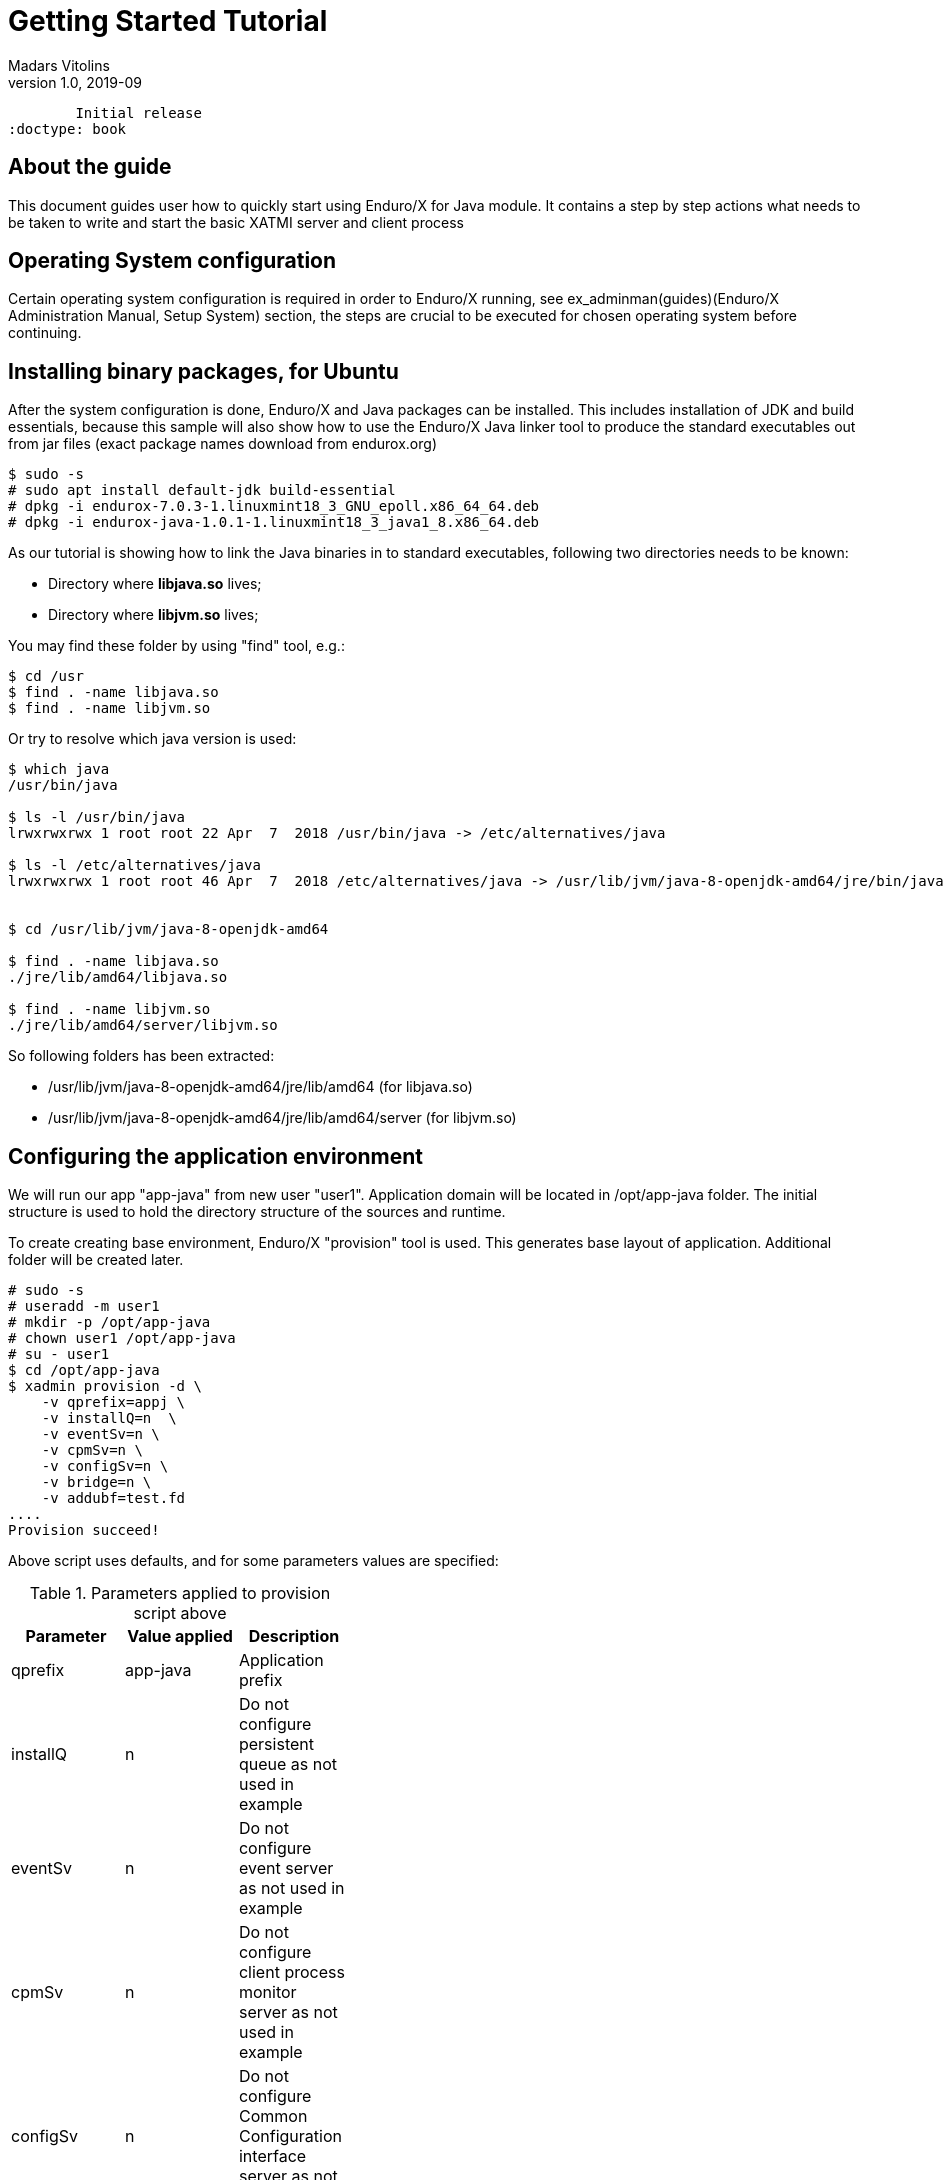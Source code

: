 Getting Started Tutorial
========================
Madars Vitolins
v1.0, 2019-09:
	Initial release
:doctype: book

== About the guide

This document guides user how to quickly start using Enduro/X for Java module.
It contains a step by step actions what needs to be taken to write and start
the basic XATMI server and client process

== Operating System configuration

Certain operating system configuration is required in order to Enduro/X running,
see ex_adminman(guides)(Enduro/X Administration Manual, Setup System) section,
the steps are crucial to be executed for chosen operating system before
continuing.

== Installing binary packages, for Ubuntu

After the system configuration is done, Enduro/X and Java packages can be installed.
This includes installation of JDK and build essentials, because this sample will
also show how to use the Enduro/X Java linker tool to produce the standard
executables out from jar files (exact package names download from endurox.org)

---------------------------------------------------------------------

$ sudo -s
# sudo apt install default-jdk build-essential
# dpkg -i endurox-7.0.3-1.linuxmint18_3_GNU_epoll.x86_64_64.deb
# dpkg -i endurox-java-1.0.1-1.linuxmint18_3_java1_8.x86_64.deb

---------------------------------------------------------------------

As our tutorial is showing how to link the Java binaries in to standard executables,
following two directories needs to be known:

- Directory where *libjava.so* lives;

- Directory where *libjvm.so* lives;

You may find these folder by using "find" tool, e.g.:

---------------------------------------------------------------------
$ cd /usr
$ find . -name libjava.so
$ find . -name libjvm.so
---------------------------------------------------------------------

Or try to resolve which java version is used:

---------------------------------------------------------------------

$ which java
/usr/bin/java

$ ls -l /usr/bin/java
lrwxrwxrwx 1 root root 22 Apr  7  2018 /usr/bin/java -> /etc/alternatives/java

$ ls -l /etc/alternatives/java
lrwxrwxrwx 1 root root 46 Apr  7  2018 /etc/alternatives/java -> /usr/lib/jvm/java-8-openjdk-amd64/jre/bin/java


$ cd /usr/lib/jvm/java-8-openjdk-amd64

$ find . -name libjava.so
./jre/lib/amd64/libjava.so

$ find . -name libjvm.so
./jre/lib/amd64/server/libjvm.so

---------------------------------------------------------------------

So following folders has been extracted:

- /usr/lib/jvm/java-8-openjdk-amd64/jre/lib/amd64 (for libjava.so)

- /usr/lib/jvm/java-8-openjdk-amd64/jre/lib/amd64/server (for libjvm.so)

== Configuring the application environment

We will run our app "app-java" from new user "user1". Application domain will be 
located in /opt/app-java folder. The initial structure is used to hold the
directory structure of the sources and runtime.

To create creating base environment, Enduro/X "provision" tool is used. 
This generates base layout of application. Additional folder will be created later.

---------------------------------------------------------------------

# sudo -s
# useradd -m user1
# mkdir -p /opt/app-java
# chown user1 /opt/app-java
# su - user1
$ cd /opt/app-java
$ xadmin provision -d \
    -v qprefix=appj \
    -v installQ=n  \
    -v eventSv=n \
    -v cpmSv=n \
    -v configSv=n \
    -v bridge=n \
    -v addubf=test.fd
....
Provision succeed!

---------------------------------------------------------------------

Above script uses defaults, and for some parameters values are specified:

.Parameters applied to provision script above
[width="40%",options="header"]
|=========================================================
|Parameter|Value applied|Description
|qprefix|app-java|Application prefix
|installQ|n|Do not configure persistent queue as not used in example
|eventSv|n|Do not configure event server as not used in example
|cpmSv|n|Do not configure client process monitor server as not used in example
|configSv|n|Do not configure Common Configuration interface server as not used here
|bridge|n|Do not install network bridge as not used in example
|addubf|test.fd|Additional Key-value field table/UBF field to be configured, 
used by sample later
|=========================================================

After provision completed, add directories for source code
---------------------------------------------------------------------
$ mkdir /opt/app-java/test
$ mkdir -p /opt/app-java/src/testcl
$ mkdir -p /opt/app-java/src/testsv
---------------------------------------------------------------------

Thus the final directory structure built for the application is

[options="compact"]
- /opt/app-java/conf - will contain configuration files.
- /opt/app-java/conf/setappj - environment configuration file.
- /opt/app-java/conf/ndrxconfig.xml - XATMI server process configuration file.
- /opt/app-java/conf/app.ini - application settings.
- /opt/app-java/src/testcl - Enduro/X sample client process source
- /opt/app-java/src/testsv - Enduro/X sample server process sources.
- /opt/app-java/bin - for executables.
- /opt/app-java/ubftab - for tables for field definitions.
- /opt/app-java/tmp - temp dir
- /opt/app-java/log - for logging
- /opt/app-java/test - test data

For demo purposes the provision script have made more or less empty XATMI
server configuration file found in */opt/app-java/conf/ndrxconfig.xml*. 
Lets register firstly our XATMI server named *testsv* here first. Do this in
*<servers/>* section add following *<server />* block in the file:

---------------------------------------------------------------------
<?xml version="1.0" ?>
<endurox>
...
	</defaults>
	<servers>
        <server name="testsv">
            <min>1</min>
            <max>1</max>
            <srvid>20</srvid>
            <sysopt>-e ${NDRX_APPHOME}/log/testsv.log -r</sysopt>
        </server>
        <server name="testsv">
            <srvid>120</srvid>
            <min>1</min>
            <max>1</max>
            <sysopt>-e ${NDRX_APPHOME}/log/java.log -r</sysopt>
            <cmdline>java -cp ${CLASSPATH}:${NDRX_APPHOME}/src/testsv/testsv.jar Testsv</cmdline>
        </server>
	</servers>
</endurox>
---------------------------------------------------------------------

We have done adding the server process to XML config in two ways. First 
configuration of java server process *testsv* is done by booting it as linked
with Enduro/X Java Linker tool *exjld(8)*, and the second testsv is booted as
pure java process.

Additional environmental configuration shall be made for the application, as
it needs the class path for the endurox.jar binding classes and also for linked
processes library paths of shared libs are required.

Thus append the */opt/app-java/conf/setappj* with:

---------------------------------------------------------------------

...
export CLASSPATH=/usr/share/java/enduroxjava.jar
export LD_LIBRARY_PATH=/usr/lib/jvm/java-8-openjdk-amd64/jre/lib/amd64:/usr/lib/jvm/java-8-openjdk-amd64/jre/lib/amd64/server

#
# For MacOS set to something like this:
#
#export DYLD_LIBRARY_PATH=$DYLD_LIBRARY_PATH:/System/Library/Frameworks/ImageIO.framework/Versions/A/Resources:$JAVA_HOME/jre/lib
#export DYLD_LIBRARY_PATH=$DYLD_LIBRARY_PATH:$JAVA_HOME/jre/lib/server
---------------------------------------------------------------------

Also we are about to add some logging settings for our binaries we are about
to build, thus add following lines int the *[@debug]* section in application
ini file (*/opt/app-java/conf/app.ini*):

---------------------------------------------------------------------
[@debug]
..
testsv= ndrx=2 ubf=0 tp=5 file=
testcl= ndrx=2 ubf=0 tp=5 file=
java= ndrx=2 ubf=0 tp=5 file=
---------------------------------------------------------------------

To learn more about debug configuration, see ndrxdebug.conf(5) manpage, note that
document describes both formats legacy, where separate file was used and current
one with Common-Configuration (i.e. using ini file section).

== Adding source code

This tutorial will use Enduro/X built in feature of generating the source code.
Generators can create simple XATMI client/server processes. IN this example, there
will create a call from client to server where client process adds one field to
UBF (key/value buffer) and the server process will return one field.

The development process will be following:

- Define UBF tables and compile them for java

- Create Java server process

- Create Java client process

=== Define UBF tables

Enduro/X *Exfields* table in folder */opt/app-java/ubftab* is already added by
provision command. In this folder we will add additional *test.fd* (already included
in configuration). Also will provide make file to generate *ubftab.jar* for java
processes. Then folder will be provided as symlink to src folder as generated
sources seeks for UBF table package one level up.

--------------------------------------------------------------------------------

$ cd /opt/app-java/ubftab

$ xadmin gen ubf tab 2>/dev/null
 0: table_name   :UBF Table name (.fd will be added) [test]: 
 1: base_number  :Base number [6000]: 
 2: testfields   :Add test fields [y]: 
 3: genexfields  :Gen Exfields [y]: 
 4: genmake      :Gen makefile [y]: 
 5: makeLang     :Target language (c/go/java) [c]: java

*** Review & edit configuration ***

 0: Edit table_name   :UBF Table name (.fd will be added) [test]: 
 1: Edit base_number  :Base number [6000]: 
 2: Edit testfields   :Add test fields [y]: 
 3: Edit genexfields  :Gen Exfields [y]: 
 4: Edit genmake      :Gen makefile [y]: 
 5: Edit makeLang     :Target language (c/go/java) [java]: 
c: Cancel
w: Accept, write
Enter the choice [0-6, c, w]: w
Gen ok!

$ make -f Mjava 2>/dev/null
$SOURCES is [test.fd Exfields]
$CLASS is [test.class Exfields.class]
$OUTPUT is [test.java Exfields.java]
$FIELDTBLS is [test.fd,Exfields]
mkfldhdr -m2 test.fd Exfields
javac test.java
javac Exfields.java
jar -cmf manifest.txt ubftab.jar test.class Exfields.class
rm Exfields.java test.java

$ ls -l
total 64
-rw-rw-r-- 1 user1 user1 14952 Sep  8 13:17 Exfields
-rw-rw-r-- 1 user1 user1  5060 Sep  8 13:17 Exfields.class
-rw-rw-r-- 1 user1 user1   189 Sep  8 13:17 Makefile
-rw-rw-r-- 1 user1 user1   812 Sep  8 13:17 Mjava
-rw-rw-r-- 1 user1 user1  1126 Sep  8 13:17 test.class
-rw-rw-r-- 1 user1 user1  1301 Sep  8 13:17 test.fd
-rw-rw-r-- 1 user1 user1  3099 Sep  8 13:17 ubftab.jar
-rw-rw-r-- 1 user1 user1 18890 Sep  8 13:17 ULOG.20190908

--------------------------------------------------------------------------------

At certain points Enduro/X will provide extra logs, as environment is not yet
configured (at-least when doing generate), thus we redirect the logs to *2>/dev/null*.

At the end we see that *ubftab.jar* is generated. To see the actual source code
for the "Exfields.class" or "test.class", change the *Mjava* and include
following line

--------------------------------------------------------------------------------

.PRECIOUS: Exfields.java test.java

--------------------------------------------------------------------------------

And run make again:

--------------------------------------------------------------------------------

$ make -f Mjava clean
$ make -f Mjava
$ ls -l *.java
-rw-rw-r-- 1 user1 user1 13048 Sep  8 13:27 Exfields.java
-rw-rw-r-- 1 user1 user1  2225 Sep  8 13:27 test.java

--------------------------------------------------------------------------------

Thus test.java contains field definition id constants:

--------------------------------------------------------------------------------
public final class test
{
	  /** number: 6011 type: char*/
	  public final static int T_CHAR_FLD = 67114875;
	  /** number: 6012 type: char*/
	  public final static int T_CHAR_2_FLD = 67114876;
	  /** number: 6021 type: short*/
	  public final static int T_SHORT_FLD = 6021;
	  /** number: 6022 type: short*/
	  public final static int T_SHORT_2_FLD = 6022;
	  /** number: 6031 type: long*/
	  public final static int T_LONG_FLD = 33560463;
	  /** number: 6032 type: long*/
	  public final static int T_LONG_2_FLD = 33560464;
	  /** number: 6041 type: float*/
	  public final static int T_FLOAT_FLD = 100669337;
	  /** number: 6042 type: float*/
	  public final static int T_FLOAT_2_FLD = 100669338;
	  /** number: 6043 type: float*/
	  public final static int T_FLOAT_3_FLD = 100669339;
	  /** number: 6051 type: double*/
	  public final static int T_DOUBLE_FLD = 134223779;
	  /** number: 6052 type: double*/
	  public final static int T_DOUBLE_2_FLD = 134223780;
	  /** number: 6053 type: double*/
	  public final static int T_DOUBLE_3_FLD = 134223781;
	  /** number: 6054 type: double*/
	  public final static int T_DOUBLE_4_FLD = 134223782;
	  /** number: 6061 type: string*/
	  public final static int T_STRING_FLD = 167778221;
	  /** number: 6062 type: string*/
	  public final static int T_STRING_2_FLD = 167778222;
	  /** number: 6063 type: string*/
	  public final static int T_STRING_3_FLD = 167778223;
	  /** number: 6064 type: string*/
	  public final static int T_STRING_4_FLD = 167778224;
	  /** number: 6065 type: string*/
	  public final static int T_STRING_5_FLD = 167778225;
	  /** number: 6066 type: string*/
	  public final static int T_STRING_6_FLD = 167778226;
	  /** number: 6067 type: string*/
	  public final static int T_STRING_7_FLD = 167778227;
	  /** number: 6068 type: string*/
	  public final static int T_STRING_8_FLD = 167778228;
	  /** number: 6069 type: string*/
	  public final static int T_STRING_9_FLD = 167778229;
	  /** number: 6010 type: string*/
	  public final static int T_STRING_10_FLD = 167778170;
	  /** number: 6081 type: carray*/
	  public final static int T_CARRAY_FLD = 201332673;
	  /** number: 6082 type: carray*/
	  public final static int T_CARRAY_2_FLD = 201332674;
}
--------------------------------------------------------------------------------

If more advanced packages of UBF tables are needed, then see *mkfldhdr(8)* manpage,
i.e. -p parameter.

=== Define Java server process

Lets generate simple Java server process which provides some field in responses
of the service calls. We will do this by using Enduro/X generators:

--------------------------------------------------------------------------------
$ cd /opt/app-java/src/testsv
$ xadmin gen java server 2>/dev/null
 0: classname    :Java class name of XATMI Server [Testsv]: 
 1: pkgname      :Java package name [testsv.jar]: 
 2: svcname      :Service name [TESTSV]: 
 3: useubf       :Use UBF? [y]: 
 4: ubfname      :UBF package name [ubftab.jar]: 
 5: config       :INI File section (optional, will read config if set) []: 
 6: genmake      :Gen makefile [y]: 
 7: enduroxjar   :Full path (incl filename) to enduroxjava.jar [/usr/share/java/enduroxjava.jar]: 
 8: makebin      :Link as binary [y]: 
 9: binname      :Binary name [testsv]: 
10: libpath_java :Lib path for libjava [/usr/lib/jvm/java-8-openjdk-amd64/jre/lib/amd64]: 
11: libpath_jvm  :Lib path for libjvm [/usr/lib/jvm/java-8-openjdk-amd64/jre/lib/amd64/server]: 

*** Review & edit configuration ***

 0: Edit classname    :Java class name of XATMI Server [Testsv]: 
 1: Edit pkgname      :Java package name [testsv.jar]: 
 2: Edit svcname      :Service name [TESTSV]: 
 3: Edit useubf       :Use UBF? [y]: 
 4: Edit ubfname      :UBF package name [ubftab.jar]: 
 5: Edit config       :INI File section (optional, will read config if set) []: 
 6: Edit genmake      :Gen makefile [y]: 
 7: Edit enduroxjar   :Full path (incl filename) to enduroxjava.jar [/usr/share/java/enduroxjava.jar]: 
 8: Edit makebin      :Link as binary [y]: 
 9: Edit binname      :Binary name [testsv]: 
10: Edit libpath_java :Lib path for libjava [/usr/lib/jvm/java-8-openjdk-amd64/jre/lib/amd64]: 
11: Edit libpath_jvm  :Lib path for libjvm [/usr/lib/jvm/java-8-openjdk-amd64/jre/lib/amd64/server]: 
c: Cancel
w: Accept, write
Enter the choice [0-11, c, w]: w
Server gen ok!

$ make
javac -cp /usr/share/java/enduroxjava.jar:../ubftab/ubftab.jar Testsv.java
Testsv.java:20: error: cannot find symbol
        ub.Bchg(test.T_STRING_2_FLD, 0, "Hello World from XATMI server");
                ^
  symbol:   variable test
  location: class Testsv
1 error
Makefile:11: recipe for target 'Testsv.class' failed
make: *** [Testsv.class] Error 1

--------------------------------------------------------------------------------

OK, we forgot to make symlink for the ubftab package from the runtime directory,
thus we continue in same folder of */opt/app-java/src/testsv*

--------------------------------------------------------------------------------

$ ln -s /opt/app-java/ubftab /opt/app-java/src/ubftab

$ make 2>/dev/null
javac -cp /usr/share/java/enduroxjava.jar:../ubftab/ubftab.jar Testsv.java
jar -cmf manifest.txt testsv.jar ./Testsv.class
rm manifest.txt
exjld -n -o testsv -m 'Testsv' -L/usr/lib/jvm/java-8-openjdk-amd64/jre/lib/amd64 -L /usr/lib/jvm/java-8-openjdk-amd64/jre/lib/amd64/server testsv.jar
OS Version: linux wd: /opt/app-java/src/testsv/exjld.uUd78t
cc  -o /opt/app-java/src/testsv/testsv  jmain.c -lexjlds -ljava -ljvm -latmisrvinteg -latmi -lubf -lnstd -lrt -ldl -lpthread -lm -lc -lpthread  -L/usr/lib/jvm/java-8-openjdk-amd64/jre/lib/amd64 -L/usr/lib/jvm/java-8-openjdk-amd64/jre/lib/amd64/server 

$ ls -l
total 40
-rw-rw-r-- 1 user1 user1   871 Sep  8 13:33 Makefile
-rwxrwxr-x 1 user1 user1 13040 Sep  8 13:36 testsv
-rw-rw-r-- 1 user1 user1  1487 Sep  8 13:36 Testsv.class
-rw-rw-r-- 1 user1 user1  1296 Sep  8 13:36 testsv.jar
-rw-rw-r-- 1 user1 user1  1116 Sep  8 13:33 Testsv.java
-rw-rw-r-- 1 user1 user1  4885 Sep  8 13:33 ULOG.20190908

--------------------------------------------------------------------------------

What we see in the end is that we have an binary *testsv* and the jar package *testsv.jar*.

The source code for basic Java XATMI server is quite simple, Check the *Testsv.java*:

--------------------------------------------------------------------------------

import org.endurox.*;
import java.util.*;

public class Testsv implements Server, Service {

    public void tpService(AtmiCtx ctx, TpSvcInfo svcinfo) {

        ctx.tplogDebug("tpService/TESTSV called");
        TypedUbf ub = (TypedUbf)svcinfo.getData();

        //Print the buffer to stdout
        ub.tplogprintubf(AtmiConst.LOG_DEBUG, "Incoming request:");

        //Resize buffer, to have some more space
        ub.tprealloc(ub.Bused()+1024);

        //Add test field to buffer
        ub.Bchg(test.T_STRING_2_FLD, 0, "Hello World from XATMI server");

        //Reply OK back
        ctx.tpreturn(AtmiConst.TPSUCCESS, 0, svcinfo.getData(), 0);
    }

    public int tpSvrInit(AtmiCtx ctx, String [] argv) {
        ctx.tplogDebug("Into tpSvrInit()");

        ctx.tpadvertise("TESTSV", "Testsv", this);

        return AtmiConst.SUCCEED;
    }
    
    public void tpSvrDone(AtmiCtx ctx) {
        ctx.tplogDebug("Into tpSvrDone()");
    }

    public static void main(String[] args) {

        AtmiCtx ctx = new AtmiCtx();

        Testsv server = new Testsv();

        ctx.tprun(server);
    }
}

--------------------------------------------------------------------------------

Basically we see that it has the standard java static main method which boot
the object class which implements the *org.endurox.Server* and *org.endurox.Service*
interfaces. All the driving is done by org.endurox.AtmiCtx class. The AtmiCtx.tprun()
activates the the given object as an XATM server process. The server process 
receives calls of tpSvrInit() for init and tpSvrDone() for un-init. The init method
advertises service "TESTSV".

The *Makefile* for the process looks like:

--------------------------------------------------------------------------------
SOURCEDIR=.
SOURCES := $(shell find $(SOURCEDIR) -name '*.java')
CLASSES = $(addsuffix .class, $(basename $(SOURCES)))

BINARY=testsv
PKG=testsv.jar
MAINCLASS=Testsv

%.class: %.java
	javac -cp /usr/share/java/enduroxjava.jar:../ubftab/ubftab.jar $<

$(PKG): $(CLASSES)
	@echo "Manifest-Version: 1.0" > manifest.txt
	@echo "Main-Class: $(MAINCLASS)" >> manifest.txt
	@echo "" >> manifest.txt
	jar -cmf manifest.txt $(PKG) $(CLASSES)
	- rm manifest.txt
	exjld -n -o $(BINARY) -m '$(MAINCLASS)' -L/usr/lib/jvm/java-8-openjdk-amd64/jre/lib/amd64 -L /usr/lib/jvm/java-8-openjdk-amd64/jre/lib/amd64/server $(PKG)

.PHONY: clean
clean:
	- rm *.class manifest.txt $(BINARY) $(PKG)

run:
	LD_LIBRARY_PATH=/usr/lib/jvm/java-8-openjdk-amd64/jre/lib/amd64:/usr/lib/jvm/java-8-openjdk-amd64/jre/lib/amd64/server java -classpath /usr/share/java/enduroxjava.jar:./$(PKG) $(MAINCLASS)

--------------------------------------------------------------------------------

But it would be possible to use the endurox.jar package from any other build tool
like *ant* or *maven* with proper configuration.

=== Define Java client process

Client process in the same way as server process for demo purposes will be generated
by Enduro/X generator.


--------------------------------------------------------------------------------

$ cd /opt/app-java/src/testcl

$ xadmin gen java client 2>/dev/null
 0: classname    :Java class name of XATMI Client [Testcl]: 
 1: pkgname      :Java package name [testcl.jar]: 
 2: useubf       :Use UBF? [y]: 
 3: svcname      :Service name to cal [TESTSV]: 
 4: ubfname      :UBF package name [ubftab.jar]: 
 5: config       :INI File section (optional, will read config if set) []: 
 6: genmake      :Gen makefile [y]: 
 7: enduroxjar   :Full path (incl filename) to enduroxjava.jar [/usr/share/java/enduroxjava.jar]: 
 8: makebin      :Link as binary [y]: 
 9: binname      :Binary name [testcl]: 
10: libpath_java :Lib path for libjava [/usr/lib/jvm/java-8-openjdk-amd64/jre/lib/amd64]: 
11: libpath_jvm  :Lib path for libjvm [/usr/lib/jvm/java-8-openjdk-amd64/jre/lib/amd64/server]: 

*** Review & edit configuration ***

 0: Edit classname    :Java class name of XATMI Client [Testcl]: 
 1: Edit pkgname      :Java package name [testcl.jar]: 
 2: Edit useubf       :Use UBF? [y]: 
 3: Edit svcname      :Service name to cal [TESTSV]: 
 4: Edit ubfname      :UBF package name [ubftab.jar]: 
 5: Edit config       :INI File section (optional, will read config if set) []: 
 6: Edit genmake      :Gen makefile [y]: 
 7: Edit enduroxjar   :Full path (incl filename) to enduroxjava.jar [/usr/share/java/enduroxjava.jar]: 
 8: Edit makebin      :Link as binary [y]: 
 9: Edit binname      :Binary name [testcl]: 
10: Edit libpath_java :Lib path for libjava [/usr/lib/jvm/java-8-openjdk-amd64/jre/lib/amd64]: 
11: Edit libpath_jvm  :Lib path for libjvm [/usr/lib/jvm/java-8-openjdk-amd64/jre/lib/amd64/server]: 
c: Cancel
w: Accept, write
Enter the choice [0-11, c, w]: w
Client gen ok!

$ make 2>/dev/null
javac -cp /usr/share/java/enduroxjava.jar:../ubftab/ubftab.jar Testcl.java
jar -cmf manifest.txt testcl.jar ./Testcl.class
rm manifest.txt
exjld -n -o testcl -m 'Testcl' -L/usr/lib/jvm/java-8-openjdk-amd64/jre/lib/amd64 -L /usr/lib/jvm/java-8-openjdk-amd64/jre/lib/amd64/server testcl.jar
OS Version: linux wd: /opt/app-java/src/testcl/exjld.mtJdC5
cc  -o /opt/app-java/src/testcl/testcl  jmain.c -lexjlds -ljava -ljvm -latmisrvinteg -latmi -lubf -lnstd -lrt -ldl -lpthread -lm -lc -lpthread  -L/usr/lib/jvm/java-8-openjdk-amd64/jre/lib/amd64 -L/usr/lib/jvm/java-8-openjdk-amd64/jre/lib/amd64/server  

$ ls -l 
total 40
-rw-rw-r-- 1 user1 user1   871 Sep  8 13:46 Makefile
-rwxrwxr-x 1 user1 user1 13040 Sep  8 13:46 testcl
-rw-rw-r-- 1 user1 user1  1398 Sep  8 13:46 Testcl.class
-rw-rw-r-- 1 user1 user1  1281 Sep  8 13:46 testcl.jar
-rw-rw-r-- 1 user1 user1   975 Sep  8 13:46 Testcl.java
-rw-rw-r-- 1 user1 user1  4569 Sep  8 13:46 ULOG.20190908

--------------------------------------------------------------------------------

For generator the defaults basically are used, but you may choose your own identifiers
as well. The simple Java XATMI client process looks like this (*Testcl.java*):

--------------------------------------------------------------------------------

import org.endurox.*;
import java.util.*;

public class Testcl {
	
    public void apprun(AtmiCtx ctx) {

        ctx.tplogDebug("apprun called");
        
        TypedUbf ub = (TypedUbf)ctx.tpalloc("UBF", "", 1024);

        //Add test field to buffer
        ub.Bchg(test.T_STRING_FLD, 0, "Hello World");

        try {
            ub = (TypedUbf)ctx.tpcall("TESTSV", ub, 0);
            //Print the buffer to stdout
            ub.tplogprintubf(AtmiConst.LOG_DEBUG, "Got response:");
        } catch (AtmiException e) {
            ctx.tplogInfo("got exception: %s", e.toString());
        }
    }

    public void appinit(AtmiCtx ctx) {
        ctx.tplogDebug("Into tpSvrInit()");

    }

    public void unInit(AtmiCtx ctx) {
        ctx.tpterm();
    }

    public static void main(String[] args) {

        AtmiCtx ctx = new AtmiCtx();

        Testcl cl = new Testcl();
        cl.appinit(ctx);
        cl.apprun(ctx);
        cl.unInit(ctx);        
    }
}

--------------------------------------------------------------------------------

Generate source is simple XATMI client process which prepares they key/value
UBF buffer, adds some data and performs call to server. The Makefile for binary
looks more or less in the same way as server Makefile.

== Running the example
To run the example, to bin directory needs to add sylinks for the compiled Java
processes/binaries.

--------------------------------------------------------------------------------

$ cd /opt/app-java/bin

$ ln -s /opt/app-java/src/testsv/testsv .

$ ln -s /opt/app-java/src/testcl/testcl .

--------------------------------------------------------------------------------

After this we are ready to boot up the application, thus lets load the environment
and start up.

--------------------------------------------------------------------------------

$ cd /opt/app-java/conf

$ . setappj

$ xadmin start -y
Enduro/X 7.0.3, build Sep  1 2019 18:26:27, using epoll for LINUX (64 bits)

Enduro/X Middleware Platform for Distributed Transaction Processing
Copyright (C) 2009-2016 ATR Baltic Ltd.
Copyright (C) 2017-2019 Mavimax Ltd. All Rights Reserved.

This software is released under one of the following licenses:
AGPLv3 or Mavimax license for commercial use.

* Shared resources opened...
* Enduro/X back-end (ndrxd) is not running
* ndrxd PID (from PID file): 12993
* ndrxd idle instance started.
exec testsv -k 0myWI5nu -i 20 -e /opt/app-java/log/testsv.log -r --  :
	process id=12995 ... Started.
exec testsv -k 0myWI5nu -i 120 -e /opt/app-java/log/java.log -r --  :
	process id=13009 ... Started.
Startup finished. 2 processes started.

--------------------------------------------------------------------------------

As it could be seen both Java server processes are booted. Let's check their
services:

--------------------------------------------------------------------------------

$ xadmin psc

Nd Service Name Routine Name Prog Name SRVID #SUCC #FAIL MAX      LAST     STAT
-- ------------ ------------ --------- ----- ----- ----- -------- -------- -----
1  TESTSV       Testsv       testsv    20    0     0     0ms      0ms      AVAIL
1  TESTSV       Testsv       testsv    120   0     0     0ms      0ms      AVAIL

--------------------------------------------------------------------------------

Both servers provide *TESTSV* service. Now lets perform the test by calling the
Java client process in classical way:

--------------------------------------------------------------------------------

$ cd /opt/app-java/src/testcl

$ java -classpath /usr/share/java/enduroxjava.jar:./testcl.jar Testcl
t:USER:5:d5d3db3a:13664:7f46d18b1700:000:20190908:141009742:tplog       :/tplog.c:0536:Into tpSvrInit()
t:USER:5:d5d3db3a:13664:7f46d18b1700:000:20190908:141009742:tplog       :/tplog.c:0536:apprun called
t:USER:5:d5d3db3a:13664:7f46d18b1700:001:20190908:141009743:plogprintubf:_tplog.c:0100:Got response:
T_STRING_FLD	Hello World
T_STRING_2_FLD	Hello World from XATMI server

--------------------------------------------------------------------------------

As ubf tables are generated as *final* constants, their values are copied to
destination byte code (.class). Thus there is no need for reference to them.

Now call linked Java executable:

--------------------------------------------------------------------------------

$ cd /opt/app-java/bin
$ ./testcl 
t:USER:5:d5d3db3a:13709:7f6ebd12d800:000:20190908:141122288:tplog       :/tplog.c:0536:Into tpSvrInit()
t:USER:5:d5d3db3a:13709:7f6ebd12d800:000:20190908:141122289:tplog       :/tplog.c:0536:apprun called
t:USER:5:d5d3db3a:13709:7f6ebd12d800:001:20190908:141122289:plogprintubf:_tplog.c:0100:Got response:
T_STRING_FLD	Hello World
T_STRING_2_FLD	Hello World from XATMI server

--------------------------------------------------------------------------------

From both run attempts we see the same results. Thus it is developer preference
to use linked binaries for simple server delivery, or use classical way with
java runner.

== Conclusions

In the end we see that it is quite simple to create XATMI Java client and 
server processes. The good thing is that this API is consistent with Go and C/C++
languages. Thus any of these three programming languages can be mixed in single
high performance application.

This tutorial shows only basic features of the Enduro/X. There is more to study
as async calls, *tpforward(3)*, persistent queues, events, distributed transactions
 and more. For full API consult the Enduro/X API Java doc pages. 
Also unit tests can give a clue for the full functionality use.
 

:numbered!:


////////////////////////////////////////////////////////////////
The index is normally left completely empty, it's contents being
generated automatically by the DocBook toolchain.
////////////////////////////////////////////////////////////////
